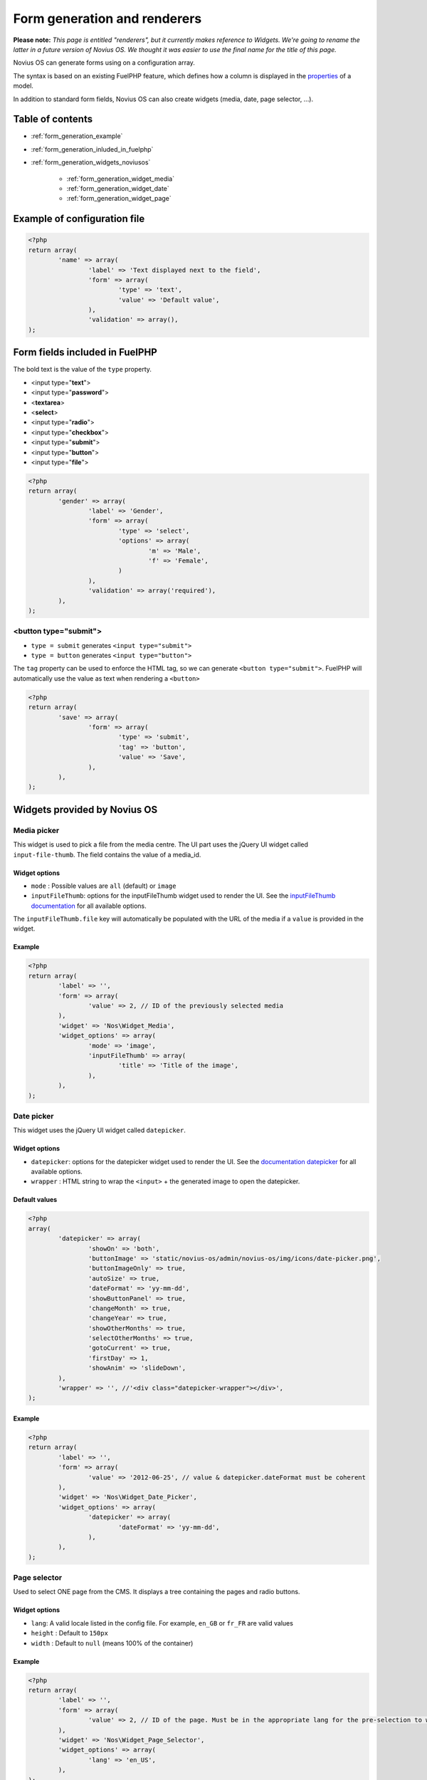 Form generation and renderers
=============================

**Please note:** *This page is entitled "renderers", but it currently makes reference to Widgets. We're going to rename the latter in a future version of Novius OS. We thought it was easier to use the final name for the title of this page.*

Novius OS can generate forms using on a configuration array.

The syntax is based on an existing FuelPHP feature, which defines how a column is displayed in the `properties <http://docs.fuelphp.com/packages/orm/creating_models.html#propperties>`_ of a model.

In addition to standard form fields, Novius OS can also create widgets (media, date, page selector, ...).

Table of contents
-----------------

* :ref:`form_generation_example`
* :ref:`form_generation_inluded_in_fuelphp`
* :ref:`form_generation_widgets_noviusos`

    * :ref:`form_generation_widget_media`
    * :ref:`form_generation_widget_date`
    * :ref:`form_generation_widget_page`


.. _form_generation_example:

Example of configuration file
------------------------------

.. code-block:: php

	<?php
	return array(
		'name' => array(
			'label' => 'Text displayed next to the field',
			'form' => array(
				'type' => 'text',
				'value' => 'Default value',
			),
			'validation' => array(),
	);


.. _form_generation_inluded_in_fuelphp:

Form fields included in FuelPHP
--------------------------------

The bold text is the value of the ``type`` property.

* <input type="**text**">
* <input type="**password**">
* <**textarea**>
* <**select**>
* <input type="**radio**">
* <input type="**checkbox**">
* <input type="**submit**">
* <input type="**button**">
* <input type="**file**">

.. code-block:: php

	<?php
	return array(
		'gender' => array(
			'label' => 'Gender',
			'form' => array(
				'type' => 'select',
				'options' => array(
					'm' => 'Male',
					'f' => 'Female',
				)
			),
			'validation' => array('required'),
		),
	);


<button type="submit">
^^^^^^^^^^^^^^^^^^^^^^

* ``type = submit`` generates ``<input type="submit">``
* ``type = button`` generates ``<input type="button">``

The ``tag`` property can be used to enforce the HTML tag, so we can generate ``<button type="submit">``.
FuelPHP will automatically use the value as text when rendering a ``<button>``

.. code-block:: php

	<?php
	return array(
		'save' => array(
			'form' => array(
				'type' => 'submit',
				'tag' => 'button',
				'value' => 'Save',
			),
		),
	);



.. _form_generation_widgets_noviusos:

Widgets provided by Novius OS
------------------------------

.. _form_generation_widget_media:

Media picker
^^^^^^^^^^^^

This widget is used to pick a file from the media centre. The UI part uses the jQuery UI widget called ``input-file-thumb``.
The field contains the value of a media_id.

Widget options
""""""""""""""

* ``mode`` : Possible values are ``all`` (default) or ``image``
* ``inputFileThumb``: options for the inputFileThumb widget used to render the UI. See the `inputFileThumb documentation <http://www.novius-labs.com/contributions/jquery-plugin-inputfile/documentation.html>`_ for all available options.

The ``inputFileThumb.file`` key will automatically be populated with the URL of the media if a ``value`` is provided in the widget.

Example
"""""""

.. code-block:: php

	<?php
	return array(
		'label' => '',
		'form' => array(
			'value' => 2, // ID of the previously selected media
		),
		'widget' => 'Nos\Widget_Media',
		'widget_options' => array(
			'mode' => 'image',
			'inputFileThumb' => array(
				'title' => 'Title of the image',
			),
		),
	);


.. _form_generation_widget_date:

Date picker
^^^^^^^^^^^

This widget uses the jQuery UI widget called ``datepicker``.

Widget options
""""""""""""""

* ``datepicker``: options for the datepicker widget used to render the UI. See the `documentation datepicker <http://jqueryui.com/demos/datepicker/>`_ for all available options.
* ``wrapper`` : HTML string to wrap the ``<input>`` + the generated image to open the datepicker.

Default values
""""""""""""""

.. code-block:: php

	<?php
	array(
		'datepicker' => array(
			'showOn' => 'both',
			'buttonImage' => 'static/novius-os/admin/novius-os/img/icons/date-picker.png',
			'buttonImageOnly' => true,
			'autoSize' => true,
			'dateFormat' => 'yy-mm-dd',
			'showButtonPanel' => true,
			'changeMonth' => true,
			'changeYear' => true,
			'showOtherMonths' => true,
			'selectOtherMonths' => true,
			'gotoCurrent' => true,
			'firstDay' => 1,
			'showAnim' => 'slideDown',
		),
		'wrapper' => '', //'<div class="datepicker-wrapper"></div>',
	);


Example
"""""""

.. code-block:: php

	<?php
	return array(
		'label' => '',
		'form' => array(
			'value' => '2012-06-25', // value & datepicker.dateFormat must be coherent
		),
		'widget' => 'Nos\Widget_Date_Picker',
		'widget_options' => array(
			'datepicker' => array(
				'dateFormat' => 'yy-mm-dd',
			),
		),
	);



.. _form_generation_widget_page:

Page selector
^^^^^^^^^^^^^

Used to select ONE page from the CMS. It displays a tree containing the pages and radio buttons.

Widget options
""""""""""""""

* ``lang``: A valid locale listed in the config file. For example, ``en_GB`` or ``fr_FR`` are valid values
* ``height`` : Default to ``150px``
* ``width`` : Default to ``null`` (means 100% of the container)


Example
"""""""

.. code-block:: php

	<?php
	return array(
		'label' => '',
		'form' => array(
			'value' => 2, // ID of the page. Must be in the appropriate lang for the pre-selection to work.
		),
		'widget' => 'Nos\Widget_Page_Selector',
		'widget_options' => array(
			'lang' => 'en_US',
		),
	);



